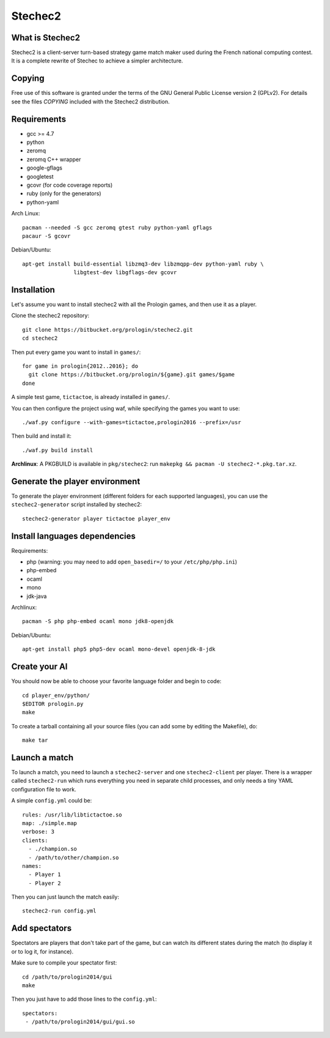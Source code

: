 Stechec2
========

What is Stechec2
----------------

Stechec2 is a client-server turn-based strategy game match maker used during the
French national computing contest. It is a complete rewrite of Stechec to
achieve a simpler architecture.

Copying
-------

Free use of this software is granted under the terms of the GNU General Public
License version 2 (GPLv2). For details see the files `COPYING` included with
the Stechec2 distribution.

Requirements
------------

* gcc >= 4.7
* python
* zeromq
* zeromq C++ wrapper
* google-gflags
* googletest
* gcovr (for code coverage reports)
* ruby (only for the generators)
* python-yaml

Arch Linux::

  pacman --needed -S gcc zeromq gtest ruby python-yaml gflags
  pacaur -S gcovr

Debian/Ubuntu::

  apt-get install build-essential libzmq3-dev libzmqpp-dev python-yaml ruby \
                  libgtest-dev libgflags-dev gcovr


Installation
------------

Let's assume you want to install stechec2 with all the Prologin games, and then
use it as a player.

Clone the stechec2 repository::

  git clone https://bitbucket.org/prologin/stechec2.git
  cd stechec2

Then put every game you want to install in ``games/``::

  for game in prologin{2012..2016}; do
    git clone https://bitbucket.org/prologin/${game}.git games/$game
  done

A simple test game, ``tictactoe``, is already installed in ``games/``.

You can then configure the project using waf, while specifying the games you
want to use::

  ./waf.py configure --with-games=tictactoe,prologin2016 --prefix=/usr

Then build and install it::

  ./waf.py build install

**Archlinux**: A PKGBUILD is available in ``pkg/stechec2``:
run ``makepkg && pacman -U stechec2-*.pkg.tar.xz``.

Generate the player environment
---------------------------------

To generate the player environment (different folders for each supported
languages), you can use the ``stechec2-generator`` script installed by
stechec2::

  stechec2-generator player tictactoe player_env

Install languages dependencies
------------------------------

Requirements:

- php (warning: you may need to add ``open_basedir=/`` to your
  ``/etc/php/php.ini``)
- php-embed
- ocaml
- mono
- jdk-java

Archlinux::

  pacman -S php php-embed ocaml mono jdk8-openjdk

Debian/Ubuntu::

  apt-get install php5 php5-dev ocaml mono-devel openjdk-8-jdk

Create your AI
--------------

You should now be able to choose your favorite language folder and begin to
code::

  cd player_env/python/
  $EDITOR prologin.py
  make

To create a tarball containing all your source files (you can add some by
editing the Makefile), do::

  make tar

Launch a match
--------------

To launch a match, you need to launch a ``stechec2-server`` and one
``stechec2-client`` per player. There is a wrapper called ``stechec2-run``
which runs everything you need in separate child processes, and only needs a
tiny YAML configuration file to work.

A simple ``config.yml`` could be::

  rules: /usr/lib/libtictactoe.so
  map: ./simple.map
  verbose: 3
  clients:
    - ./champion.so
    - /path/to/other/champion.so
  names:
    - Player 1
    - Player 2

Then you can just launch the match easily::

  stechec2-run config.yml

Add spectators
--------------

Spectators are players that don't take part of the game, but can watch its
different states during the match (to display it or to log it, for instance).

Make sure to compile your spectator first::

  cd /path/to/prologin2014/gui
  make

Then you just have to add those lines to the ``config.yml``::

  spectators:
   - /path/to/prologin2014/gui/gui.so
